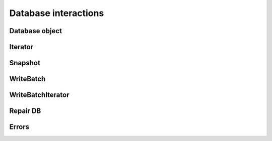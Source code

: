 Database interactions
*********************

Database object
===============

.. py:class:: rocksdb.DB

    .. py:method:: __init__(db_name, Options opts, read_only=False)

        :param unicode db_name:  Name of the database to open
        :param opts: Options for this specific database
        :type opts: :py:class:`rocksdb.Options`
        :param bool read_only: If ``True`` the database is opened read-only.
                               All DB calls which modify data will raise an
                               Exception.


    .. py:method:: put(key, value, sync=False, disable_wal=False)

        Set the database entry for "key" to "value".

        :param bytes key: Name for this entry
        :param bytes value: Data for this entry
        :param bool sync: 
            If ``True``, the write will be flushed from the operating system
            buffer cache (by calling WritableFile::Sync()) before the write
            is considered complete.  If this flag is true, writes will be
            slower.

            If this flag is ``False``, and the machine crashes, some recent
            writes may be lost.  Note that if it is just the process that
            crashes (i.e., the machine does not reboot), no writes will be
            lost even if ``sync == False``.

            In other words, a DB write with ``sync == False`` has similar
            crash semantics as the "write()" system call.  A DB write
            with ``sync == True`` has similar crash semantics to a "write()"
            system call followed by "fdatasync()".

        :param bool disable_wal:
            If ``True``, writes will not first go to the write ahead log,
            and the write may got lost after a crash.

    .. py:method:: delete(key, sync=False, disable_wal=False)

        Remove the database entry for "key".

        :param bytes key: Name to delete
        :param sync: See :py:meth:`rocksdb.DB.put`
        :param disable_wal: See :py:meth:`rocksdb.DB.put`
        :raises rocksdb.errors.NotFound: If the key did not exists

    .. py:method:: merge(key, value, sync=False, disable_wal=False)

        Merge the database entry for "key" with "value".
        The semantics of this operation is determined by the user provided
        merge_operator when opening DB.

        See :py:meth:`rocksdb.DB.put` for the parameters

        :raises:
            :py:exc:`rocksdb.errors.NotSupported` if this is called and
            no :py:attr:`rocksdb.Options.merge_operator` was set at creation


    .. py:method:: write(batch, sync=False, disable_wal=False)

        Apply the specified updates to the database.

        :param rocksdb.WriteBatch batch: Batch to apply
        :param sync: See :py:meth:`rocksdb.DB.put`
        :param disable_wal: See :py:meth:`rocksdb.DB.put`

    .. py:method:: get(key, verify_checksums=False, fill_cache=True, snapshot=None, read_tier="all")

        :param bytes key: Name to get

        :param bool verify_checksums: 
            If ``True``, all data read from underlying storage will be
            verified against corresponding checksums.

        :param bool fill_cache:
                Should the "data block", "index block" or "filter block"
                read for this iteration be cached in memory?
                Callers may wish to set this field to ``False`` for bulk scans.
        
        :param snapshot:
            If not ``None``, read as of the supplied snapshot
            (which must belong to the DB that is being read and which must
            not have been released). Is it ``None`` a implicit snapshot of the
            state at the beginning of this read operation is used
        :type snapshot: :py:class:`rocksdb.Snapshot`

        :param string read_tier:
            Specify if this read request should process data that ALREADY
            resides on a particular cache. If the required data is not
            found at the specified cache,
            then :py:exc:`rocksdb.errors.Incomplete` is raised.

            | Use ``all`` if a fetch from disk is allowed.
            | Use ``cache`` if only data from cache is allowed.
 
        :returns: ``None`` if not found, else the value for this key

    .. py:method:: multi_get(keys, verify_checksums=False, fill_cache=True, snapshot=None, read_tier="all")

        :param keys: Keys to fetch
        :type keys: list of bytes

        For the other params see :py:meth:`rocksdb.DB.get`

        :returns:
            A ``dict`` where the value is either ``bytes`` or ``None`` if not found

        :raises: If the fetch for a single key fails
        
        .. note::
            keys will not be "de-duplicated".
            Duplicate keys will return duplicate values in order.

    .. py:method:: key_may_exist(key, fetch=False, verify_checksums=False, fill_cache=True, snapshot=None, read_tier="all")

        If the key definitely does not exist in the database, then this method
        returns ``False``, else ``True``. If the caller wants to obtain value
        when the key is found in memory, fetch should be set to ``True``.
        This check is potentially lighter-weight than invoking DB::get().
        One way to make this lighter weight is to avoid doing any IOs.

        :param bytes key: Key to check
        :param bool fetch: Obtain also the value if found

        For the other params see :py:meth:`rocksdb.DB.get`

        :returns: 
            * ``(True, None)`` if key is found but value not in memory
            * ``(True, None)`` if key is found and ``fetch=False``
            * ``(True, <data>)`` if key is found and value in memory and ``fetch=True``
            * ``(False, None)`` if key is not found

    .. py:method:: iterkeys(fetch=False, verify_checksums=False, fill_cache=True, snapshot=None, read_tier="all")

        Iterate over the keys

        For other params see :py:meth:`rocksdb.DB.get`

        :returns:
            A iterator object which is not valid yet.
            Call first one of the seek methods of the iterator to position it

        :rtype: :py:class:`rocksdb.BaseIterator`

    .. py:method:: itervalues(fetch=False, verify_checksums=False, fill_cache=True, snapshot=None, read_tier="all")

        Iterate over the values

        For other params see :py:meth:`rocksdb.DB.get`

        :returns:
            A iterator object which is not valid yet.
            Call first one of the seek methods of the iterator to position it

        :rtype: :py:class:`rocksdb.BaseIterator`

    .. py:method:: iteritems(fetch=False, verify_checksums=False, fill_cache=True, snapshot=None, read_tier="all")

        Iterate over the items

        For other params see :py:meth:`rocksdb.DB.get`

        :returns:
            A iterator object which is not valid yet.
            Call first one of the seek methods of the iterator to position it

        :rtype: :py:class:`rocksdb.BaseIterator`

    .. py:method:: snapshot()
    
        Return a handle to the current DB state.
        Iterators created with this handle will all observe a stable snapshot
        of the current DB state.
        
        :rtype: :py:class:`rocksdb.Snapshot`


    .. py:method:: get_property(prop)

        DB implementations can export properties about their state
        via this method. If "property" is a valid property understood by this
        DB implementation, a byte string with its value is returned.
        Otherwise ``None``
        
        Valid property names include:
        
        * ``b"rocksdb.num-files-at-level<N>"``: return the number of files at level <N>,
            where <N> is an ASCII representation of a level number (e.g. "0").

        * ``b"rocksdb.stats"``: returns a multi-line byte string that describes statistics
            about the internal operation of the DB.

        * ``b"rocksdb.sstables"``: returns a multi-line byte string that describes all
            of the sstables that make up the db contents.

        * ``b"rocksdb.num-immutable-mem-table"``: Number of immutable mem tables.

        * ``b"rocksdb.mem-table-flush-pending"``: Returns ``1`` if mem table flush is pending, otherwise ``0``.

        * ``b"rocksdb.compaction-pending"``:  Returns ``1`` if a compaction is pending, otherweise ``0``.

        * ``b"rocksdb.background-errors"``: Returns accumulated background errors encountered.

        * ``b"rocksdb.cur-size-active-mem-table"``: Returns current size of the active memtable.

    .. py:method:: get_live_files_metadata()

        Returns a list of all table files.

        It returns a list of dict's were each dict has the following keys.

        ``name``
            Name of the file

        ``level``
            Level at which this file resides

        ``size``
            File size in bytes

        ``smallestkey``
            Smallest user defined key in the file

        ``largestkey``
            Largest user defined key in the file

        ``smallest_seqno``
            smallest seqno in file

        ``largest_seqno``
            largest seqno in file

    .. py:method:: compact_range(begin=None, end=None, ** options)

        Compact the underlying storage for the key range [begin,end].
        The actual compaction interval might be superset of [begin, end].
        In particular, deleted and overwritten versions are discarded,
        and the data is rearranged to reduce the cost of operations
        needed to access the data.

        This operation should typically only be invoked by users who understand
        the underlying implementation.

        ``begin == None`` is treated as a key before all keys in the database.
        ``end == None`` is treated as a key after all keys in the database.
        Therefore the following call will compact the entire database: ``db.compact_range()``.

        Note that after the entire database is compacted, all data are pushed
        down to the last level containing any data. If the total data size
        after compaction is reduced, that level might not be appropriate for
        hosting all the files. In this case, client could set change_level
        to ``True``, to move the files back to the minimum level capable of holding
        the data set or a given level (specified by non-negative target_level).

        :param bytes begin: Key where to start compaction.
                            If ``None`` start at the beginning of the database.
        :param bytes end: Key where to end compaction.
                          If ``None`` end at the last key of the database.
        :param bool change_level:  If ``True``, compacted files will be moved to
                                   the minimum level capable of holding the data
                                   or given level (specified by non-negative target_level).
                                   If ``False`` you may end with a bigger level
                                   than configured. Default is ``False``.
        :param int target_level: If change_level is true and target_level have non-negative
                                 value, compacted files will be moved to target_level.
                                 Default is ``-1``.
        :param string bottommost_level_compaction:
            For level based compaction, we can configure if we want to
            skip/force bottommost level compaction. By default level based
            compaction will only compact the bottommost level if there is a
            compaction filter. It can be set to the following values.

            ``skip``
                Skip bottommost level compaction

            ``if_compaction_filter``
                Only compact bottommost level if there is a compaction filter.
                This is the default.

            ``force``
                Always compact bottommost level
        
    .. py:attribute:: options

        Returns the associated :py:class:`rocksdb.Options` instance.

        .. note::

            Changes to this object have no effect anymore.
            Consider this as read-only

Iterator
========

.. py:class:: rocksdb.BaseIterator

    Base class for all iterators in this module. After creation a iterator is
    invalid. Call one of the seek methods first before starting iteration

    .. py:method:: seek_to_first()

            Position at the first key in the source

    .. py:method:: seek_to_last()
    
            Position at the last key in the source

    .. py:method:: seek(key)
    
        :param bytes key: Position at the first key in the source that at or past
 
    Methods to support the python iterator protocol

    .. py:method:: __iter__()
    .. py:method:: __next__()
    .. py:method:: __reversed__()

Snapshot
========

.. py:class:: rocksdb.Snapshot

    Opaque handler for a single Snapshot.
    Snapshot is released if nobody holds a reference on it.
    Retrieved via :py:meth:`rocksdb.DB.snapshot`

WriteBatch
==========

.. py:class:: rocksdb.WriteBatch

     WriteBatch holds a collection of updates to apply atomically to a DB.

     The updates are applied in the order in which they are added
     to the WriteBatch.  For example, the value of "key" will be "v3"
     after the following batch is written::
     
        batch = rocksdb.WriteBatch()
        batch.put(b"key", b"v1")
        batch.delete(b"key")
        batch.put(b"key", b"v2")
        batch.put(b"key", b"v3")

    .. py:method:: __init__(data=None)

        Creates a WriteBatch.

        :param bytes data:
            A serialized version of a previous WriteBatch. As retrieved
            from a previous .data() call. If ``None`` a empty WriteBatch is
            generated

    .. py:method:: put(key, value)
    
        Store the mapping "key->value" in the database.

        :param bytes key: Name of the entry to store
        :param bytes value: Data of this entry

    .. py:method:: merge(key, value)
    
        Merge "value" with the existing value of "key" in the database.

        :param bytes key: Name of the entry to merge
        :param bytes value: Data to merge

    .. py:method:: delete(key)
 
        If the database contains a mapping for "key", erase it.  Else do nothing.

        :param bytes key: Key to erase

    .. py:method:: clear()

        Clear all updates buffered in this batch.

        .. note::
            Don't call this method if there is an outstanding iterator.
            Calling :py:meth:`rocksdb.WriteBatch.clear()` with outstanding
            iterator, leads to SEGFAULT.

    .. py:method:: data()

        Retrieve the serialized version of this batch.

        :rtype: ``bytes``

    .. py:method:: count()
    
        Returns the number of updates in the batch

        :rtype: int

    .. py:method:: __iter__()

        Returns an iterator over the current contents of the write batch.

        If you add new items to the batch, they are not visible for this
        iterator. Create a new one if you need to see them.

        .. note::
            Calling :py:meth:`rocksdb.WriteBatch.clear()` on the write batch
            invalidates the iterator.  Using a iterator where its corresponding
            write batch has been cleared, leads to SEGFAULT.

        :rtype: :py:class:`rocksdb.WriteBatchIterator`

WriteBatchIterator
==================

.. py:class:: rocksdb.WriteBatchIterator

    .. py:method:: __iter__()

        Returns self.

    .. py:method:: __next__()

        Returns the next item inside the corresponding write batch.
        The return value is a tuple of always size three.

        First item (Name of the operation):

            * ``"Put"``
            * ``"Merge"``
            * ``"Delete"``

        Second item (key):
            Key for this operation.

        Third item (value):
            The value for this operation. Empty for ``"Delete"``.

Repair DB
=========

.. py:function:: repair_db(db_name, opts)

    :param unicode db_name: Name of the database to open
    :param opts: Options for this specific database
    :type opts: :py:class:`rocksdb.Options`

    If a DB cannot be opened, you may attempt to call this method to
    resurrect as much of the contents of the database as possible.
    Some data may be lost, so be careful when calling this function
    on a database that contains important information.


Errors
======

.. py:exception:: rocksdb.errors.NotFound
.. py:exception:: rocksdb.errors.Corruption
.. py:exception:: rocksdb.errors.NotSupported
.. py:exception:: rocksdb.errors.InvalidArgument
.. py:exception:: rocksdb.errors.RocksIOError
.. py:exception:: rocksdb.errors.MergeInProgress
.. py:exception:: rocksdb.errors.Incomplete


